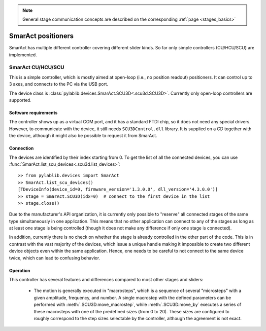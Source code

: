 .. _stages_smaract:

.. note::
    General stage communication concepts are described on the corresponding :ref:`page <stages_basics>`

SmarAct positioners
=======================

SmarAct has multiple different controller covering different slider kinds. So far only simple controllers (CU/HCU/SCU) are implemented.


.. _stages_smaract_scu:

SmarAct CU/HCU/SCU
-----------------------

This is a simple controller, which is mostly aimed at open-loop (i.e., no position readout) positioners. It can control up to 3 axes, and connects to the PC via the USB port.

The device class is :class:`pylablib.devices.SmarAct.SCU3D<.scu3d.SCU3D>`. Currently only open-loop controllers are supported.


Software requirements
~~~~~~~~~~~~~~~~~~~~~~~

The controller shows up as a virtual COM port, and it has a standard FTDI chip, so it does not need any special drivers. However, to communicate with the device, it still needs ``SCU3DControl.dll`` library. It is supplied on a CD together with the device, although it might also be possible to request it from SmarAct.


Connection
~~~~~~~~~~~~~~~~~~~~~~~

The devices are identified by their index starting from 0. To get the list of all the connected devices, you can use :func:`SmarAct.list_scu_devices<.scu3d.list_devices>`::

    >> from pylablib.devices import SmarAct
    >> SmarAct.list_scu_devices()
    [TDeviceInfo(device_id=0, firmware_version='1.3.0.0', dll_version='4.3.0.0')]
    >> stage = SmarAct.SCU3D(idx=0)  # connect to the first device in the list
    >> stage.close()

Due to the manufacturer's API organization, it is currently only possible to "reserve" all connected stages of the same type simultaneously in one application. This means that no other application can connect to any of the stages as long as at least one stage is being controlled (though it does not make any difference if only one stage is connected).

In addition, currently there is no check on whether the stage is already controlled in the other part of the code. This is in contrast with the vast majority of the devices, which issue a unique handle making it impossible to create two different device objects even within the same application. Hence, one needs to be careful to not connect to the same device twice, which can lead to confusing behavior.

Operation
~~~~~~~~~~~~~~~~~~~~~~~

This controller has several features and differences compared to most other stages and sliders:

    - The motion is generally executed in "macrosteps", which is a sequence of several "microsteps" with a given amplitude, frequency, and number. A single macrostep with the defined parameters can be performed with :meth:`.SCU3D.move_macrostep`, while :meth:`.SCU3D.move_by` executes a series of these macrosteps with one of the predefined sizes (from 0 to 20). These sizes are configured to roughly correspond to the step sizes selectable by the controller, although the agreement is not exact.
